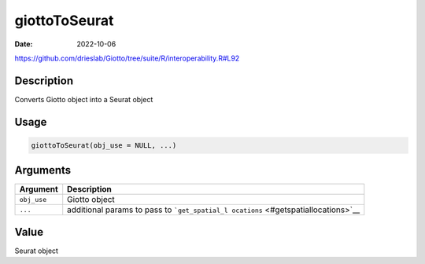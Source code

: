==============
giottoToSeurat
==============

:Date: 2022-10-06

https://github.com/drieslab/Giotto/tree/suite/R/interoperability.R#L92

Description
===========

Converts Giotto object into a Seurat object

Usage
=====

.. code:: r

   giottoToSeurat(obj_use = NULL, ...)

Arguments
=========

+-------------------------------+--------------------------------------+
| Argument                      | Description                          |
+===============================+======================================+
| ``obj_use``                   | Giotto object                        |
+-------------------------------+--------------------------------------+
| ``...``                       | additional params to pass to         |
|                               | ```get_spatial_l                     |
|                               | ocations`` <#getspatiallocations>`__ |
+-------------------------------+--------------------------------------+

Value
=====

Seurat object
